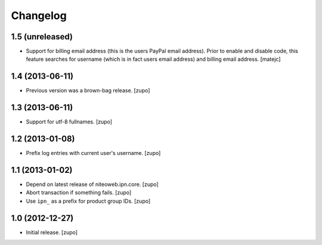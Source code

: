 Changelog
=========

1.5 (unreleased)
----------------

- Support for billing email address (this is the users PayPal email address).
  Prior to enable and disable code, this feature searches for username
  (which is in fact users email address) and billing email address.
  [matejc]


1.4 (2013-06-11)
----------------

- Previous version was a brown-bag release.
  [zupo]


1.3 (2013-06-11)
----------------

- Support for utf-8 fullnames.
  [zupo]


1.2 (2013-01-08)
----------------

- Prefix log entries with current user's username.
  [zupo]


1.1 (2013-01-02)
----------------

- Depend on latest release of niteoweb.ipn.core.
  [zupo]

- Abort transaction if something fails.
  [zupo]

- Use ``ipn_`` as a prefix for product group IDs.
  [zupo]


1.0 (2012-12-27)
----------------

- Initial release.
  [zupo]

